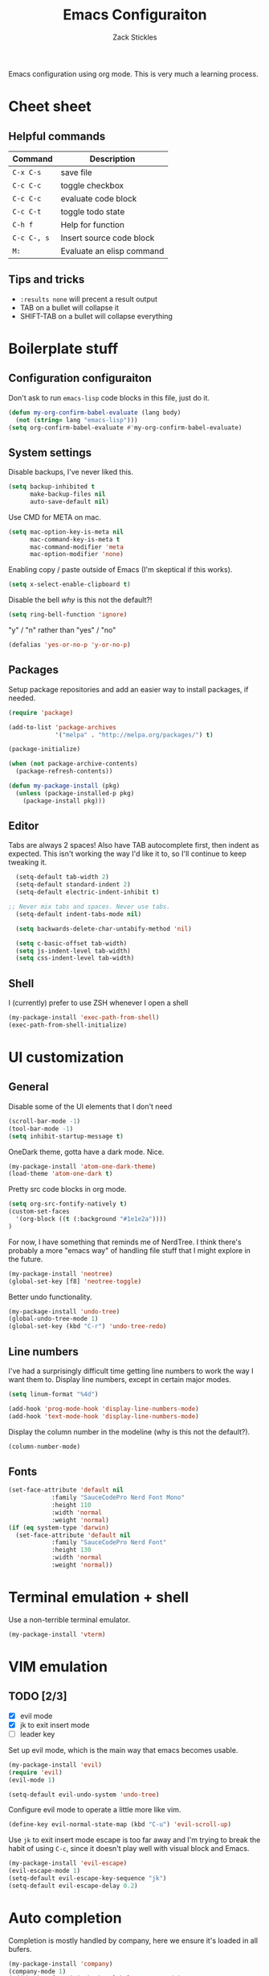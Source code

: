 #+TITLE: Emacs Configuraiton
#+AUTHOR: Zack Stickles

Emacs configuration using org mode. This is very much a learning process.

* Cheet sheet

** Helpful commands

| Command     | Description               |
|-------------+---------------------------|
| ~C-x C-s~   | save file                 |
| ~C-c C-c~   | toggle checkbox           |
| ~C-c C-c~   | evaluate code block       |
| ~C-c C-t~   | toggle todo state         |
| ~C-h f~     | Help for function         |
| ~C-c C-, s~ | Insert source code block  |
| ~M:~        | Evaluate an elisp command |

** Tips and tricks
   - ~:results none~ will precent a result output
   - TAB on a bullet will collapse it
   - SHIFT-TAB on a bullet will collapse everything

* Boilerplate stuff

** Configuration configuraiton
   
Don't ask to run ~emacs-lisp~ code blocks in this file, just do it.

#+begin_src emacs-lisp :results none
(defun my-org-confirm-babel-evaluate (lang body)
  (not (string= lang "emacs-lisp")))
(setq org-confirm-babel-evaluate #'my-org-confirm-babel-evaluate)
#+end_src

** System settings
   
Disable backups, I've never liked this.

#+begin_src emacs-lisp :results none
(setq backup-inhibited t
      make-backup-files nil
      auto-save-default nil)
#+end_src

Use CMD for META on mac.

#+begin_src emacs-lisp :results none
(setq mac-option-key-is-meta nil
      mac-command-key-is-meta t
      mac-command-modifier 'meta
      mac-option-modifier 'none)
#+end_src

Enabling copy / paste outside of Emacs (I'm skeptical if this works).

#+begin_src emacs-lisp :results none
  (setq x-select-enable-clipboard t)
#+end_src

Disable the bell /why/ is this not the default?!

#+begin_src emacs-lisp :results none
  (setq ring-bell-function 'ignore)
#+end_src

"y" / "n" rather than "yes" / "no"

#+begin_src emacs-lisp :results none
	(defalias 'yes-or-no-p 'y-or-no-p)
#+end_src

** Packages
   
Setup package repositories and add an easier way to install packages,
if needed.

#+begin_src emacs-lisp :results none
(require 'package)

(add-to-list 'package-archives
             '("melpa" . "http://melpa.org/packages/") t)

(package-initialize)

(when (not package-archive-contents)
  (package-refresh-contents))

(defun my-package-install (pkg)
  (unless (package-installed-p pkg)
    (package-install pkg)))
#+end_src

** Editor
   
Tabs are always 2 spaces! Also have TAB autocomplete first, then
indent as expected. This isn't working the way I'd like it to, so I'll
continue to keep tweaking it.

#+begin_src emacs-lisp :results none
	(setq-default tab-width 2)
	(setq-default standard-indent 2)
	(setq-default electric-indent-inhibit t)

  ;; Never mix tabs and spaces. Never use tabs.
	(setq-default indent-tabs-mode nil)

	(setq backwards-delete-char-untabify-method 'nil)

	(setq c-basic-offset tab-width)
	(setq js-indent-level tab-width)
	(setq css-indent-level tab-width)
#+end_src

** Shell

I (currently) prefer to use ZSH whenever I open a shell

#+begin_src emacs-lisp :results none
(my-package-install 'exec-path-from-shell)
(exec-path-from-shell-initialize)
#+end_src

* UI customization

** General
  
Disable some of the UI elements that I don't need

#+begin_src emacs-lisp :results none
  (scroll-bar-mode -1)
  (tool-bar-mode -1)
  (setq inhibit-startup-message t)
#+end_src

OneDark theme, gotta have a dark mode. Nice.

#+begin_src emacs-lisp :results none
(my-package-install 'atom-one-dark-theme)
(load-theme 'atom-one-dark t)
#+end_src

Pretty src code blocks in org mode.

#+begin_src emacs-lisp :results none
  (setq org-src-fontify-natively t)
  (custom-set-faces
    '(org-block ((t (:background "#1e1e2a"))))
  )
#+end_src


For now, I have something that reminds me of NerdTree. I think there's
probably a more "emacs way" of handling file stuff that I might explore
in the future.

#+begin_src emacs-lisp :results none
(my-package-install 'neotree)
(global-set-key [f8] 'neotree-toggle)
#+end_src

Better undo functionality.

#+begin_src emacs-lisp :results none
  (my-package-install 'undo-tree)
  (global-undo-tree-mode 1)
  (global-set-key (kbd "C-r") 'undo-tree-redo)
#+end_src

** Line numbers
   
I've had a surprisingly difficult time getting line numbers to work the way
I want them to. Display line numbers, except in certain major modes.

#+begin_src emacs-lisp :results none
  (setq linum-format "%4d")

  (add-hook 'prog-mode-hook 'display-line-numbers-mode)
  (add-hook 'text-mode-hook 'display-line-numbers-mode)
#+end_src

Display the column number in the modeline (why is this not the default?).

#+begin_src emacs-lisp :results none
  (column-number-mode)
#+end_src

** Fonts

#+begin_src emacs-lisp :results none
  (set-face-attribute 'default nil
			  :family "SauceCodePro Nerd Font Mono"
			  :height 110
			  :width 'normal
			  :weight 'normal)
  (if (eq system-type 'darwin)
    (set-face-attribute 'default nil
			  :family "SauceCodePro Nerd Font"
			  :height 130
			  :width 'normal
			  :weight 'normal))
#+end_src

* Terminal emulation + shell

Use a non-terrible terminal emulator.

#+begin_src emacs-lisp :results none
  (my-package-install 'vterm)
#+end_src

* VIM emulation

** TODO [2/3]
   - [X] evil mode
   - [X] jk to exit insert mode
   - [ ] leader key

Set up evil mode, which is the main way that emacs becomes usable.

#+begin_src emacs-lisp :results none
  (my-package-install 'evil)
  (require 'evil)
  (evil-mode 1)

  (setq-default evil-undo-system 'undo-tree)
#+end_src

Configure evil mode to operate a little more like vim.

#+begin_src emacs-lisp :results none
  (define-key evil-normal-state-map (kbd "C-u") 'evil-scroll-up)
#+end_src

Use ~jk~ to exit insert mode escape is too far away and I'm trying to
break the habit of using ~C-c~, since it doesn't play well with visual
block and Emacs.

#+begin_src emacs-lisp :results none
(my-package-install 'evil-escape)
(evil-escape-mode 1)
(setq-default evil-escape-key-sequence "jk")
(setq-default evil-escape-delay 0.2)
#+end_src

* Auto completion
  
Completion is mostly handled by company, here we ensure it's loaded in
all bufers.

#+begin_src emacs-lisp :results none
(my-package-install 'company)
(company-mode 1)
(add-hook 'after-init-hook 'global-company-mode)
#+end_src

* Helm

Fuzzy finding all the things is really nice, let's set that up.

#+begin_src emacs-lisp :results none
  (my-package-install 'helm)
  (helm-mode 1)
#+end_src

Bind emacs functions to helm and tab to run actions.

#+begin_src emacs-lisp :results none
  (global-set-key (kbd "C-c h") 'helm-command-prefix)
  (global-set-key (kbd "M-x") 'helm-M-x)
  (global-set-key (kbd "C-x C-f") 'helm-find-files)
  (global-set-key (kbd "C-x b") 'helm-mini)

  (define-key helm-map (kbd "<tab>") 'helm-execute-persistent-action)
  (define-key helm-map (kbd "C-i") 'helm-execute-persistent-action)
  (define-key helm-map (kbd "C-z")  'helm-select-action)
#+end_src

Make helm look a little prettier.

#+begin_src emacs-lisp :results none
  (setq helm-autoresize-max-height 0)
  (setq helm-autoresize-min-height 30)
  (helm-autoresize-mode 1)
#+end_src

* GIT integration

 Git integration is handled by magit.

 #+begin_src emacs-lisp :results none
(my-package-install 'magit)
 #+end_src
 
* Language-specific configuration

Setup YAML

#+begin_src emacs-lisp :results none
(my-package-install 'yaml-mode)
#+end_src

* IRC settings

What year is it? I don't know, but I still sometimes use IRC. I'm going to
try using ERC to see how it compares to my current client (weechat).

#+begin_src emacs-lisp :results none
  (setq erc-nick "zstix")

  ;; NOTE: this isn't working yet
  (defun irc-libera-chat () (lambda ()
                              (interactive)
                              (erc :server "irc.libera.chat"
                                   :port "6697")))
#+end_src

Kill buffers that we no longer need.

#+begin_src emacs-lisp :results none
  (setq erc-kill-buffer-on-part t)
  (setq erc-kill-server-buffer-on-quit t)
#+end_src

Some UI customizations to make it a little easeier to use.

#+begin_src emacs-lisp :results none
  (setq erc-prompt (lambda () (concat (buffer-name) "> ")))

  (erc-scrolltobottom-mode t)
  (setq erc-input-line-position -1)
#+end_src
